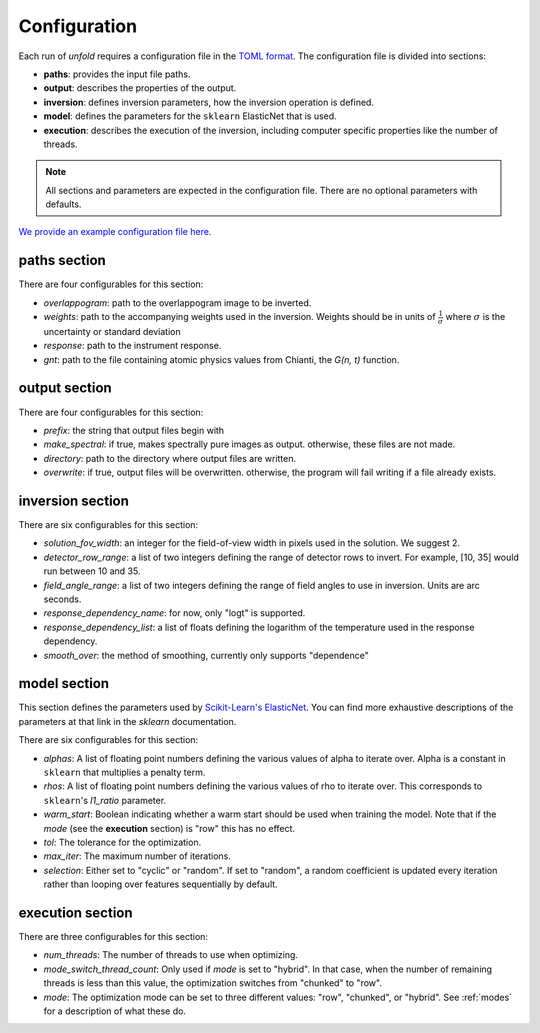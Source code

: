 .. _config:

Configuration
==============

Each run of `unfold` requires a configuration file in the `TOML format <https://toml.io/en/>`_. The configuration file
is divided into sections:

- **paths**: provides the input file paths.
- **output**: describes the properties of the output.
- **inversion**: defines inversion parameters, how the inversion operation is defined.
- **model**: defines the parameters for the ``sklearn`` ElasticNet that is used.
- **execution**: describes the execution of the inversion, including computer specific properties like the number of threads.

.. note::
    All sections and parameters are expected in the configuration file. There are no optional parameters with defaults.

`We provide an example configuration file here. <https://github.com/ECCCO-mission/overlappogram/blob/main/example_config.toml>`_

**paths** section
------------------

There are four configurables for this section:

- *overlappogram*: path to the overlappogram image to be inverted.
- *weights*: path to the accompanying weights used in the inversion. Weights should be in units of :math:`\frac{1}{\sigma}` where :math:`\sigma` is the uncertainty or standard deviation
- *response*: path to the instrument response.
- *gnt*: path to the file containing atomic physics values from Chianti, the *G(n, t)* function.

**output** section
--------------------

There are four configurables for this section:

- *prefix*: the string that output files begin with
- *make_spectral*: if true, makes spectrally pure images as output. otherwise, these files are not made.
- *directory*: path to the directory where output files are written.
- *overwrite*: if true, output files will be overwritten. otherwise, the program will fail writing if a file already exists.

**inversion** section
----------------------

There are six configurables for this section:

- *solution_fov_width*: an integer for the field-of-view width in pixels used in the solution. We suggest 2.
- *detector_row_range*: a list of two integers defining the range of detector rows to invert. For example, [10, 35] would run between 10 and 35.
- *field_angle_range*: a list of two integers defining the range of field angles to use in inversion. Units are arc seconds.
- *response_dependency_name*: for now, only "logt" is supported.
- *response_dependency_list*: a list of floats defining the logarithm of the temperature used in the response dependency.
- *smooth_over*: the method of smoothing, currently only supports "dependence"

**model** section
-------------------

This section defines the parameters used by `Scikit-Learn's ElasticNet <https://scikit-learn.org/stable/modules/generated/sklearn.linear_model.ElasticNet.html>`_.
You can find more exhaustive descriptions of the parameters at that link in the `sklearn` documentation.

There are six configurables for this section:

- *alphas*: A list of floating point numbers defining the various values of alpha to iterate over. Alpha is a constant in ``sklearn`` that multiplies a penalty term.
- *rhos*: A list of floating point numbers defining the various values of rho to iterate over. This corresponds to ``sklearn``'s `l1_ratio` parameter.
- *warm_start*: Boolean indicating whether a warm start should be used when training the model. Note that if the *mode* (see the **execution** section) is "row" this has no effect.
- *tol*: The tolerance for the optimization.
- *max_iter*: The maximum number of iterations.
- *selection*: Either set to "cyclic" or "random". If set to "random", a random coefficient is updated every iteration rather than looping over features sequentially by default.


**execution** section
-----------------------

There are three configurables for this section:

- *num_threads*: The number of threads to use when optimizing.
- *mode_switch_thread_count*: Only used if *mode* is set to "hybrid". In that case, when the number of remaining threads is less than this value, the optimization switches from "chunked" to "row".
- *mode*: The optimization mode can be set to three different values: "row", "chunked", or "hybrid". See :ref:`modes` for a description of what these do.
